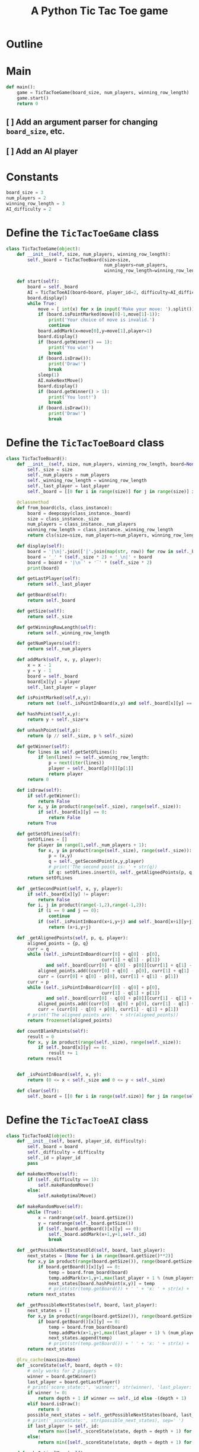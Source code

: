 #+title: A Python Tic Tac Toe game

* Outline
:PROPERTIES:
:CREATED_TIME: [2021-11-07 Sun 14:52]
:END:

#+BEGIN_SRC python :noweb yes :tangle main.py :exports none
"""This is a Python Tic Tac Toe game"""

# imports
import sys
<<tictactoe-main-imports>>

# constants
<<tictactoe-constants>>

# exception classes

# interface functions

# classes
<<TicTacToeBoard-defn>>

<<TicTacToeAI-defn>>

<<TicTacToeGame-defn>>

# internal functions & classes
<<tictactoe-main>>

if __name__ == '__main__':
    status = main()
    sys.exit(status)
#+END_SRC

* Main
:PROPERTIES:
:CREATED_TIME: [2021-11-07 Sun 15:54]
:END:

#+name: tictactoe-main
#+begin_src python
def main():
    game = TicTacToeGame(board_size, num_players, winning_row_length)
    game.start()
    return 0
#+end_src

** [ ] Add an argument parser for changing ~board_size~, etc.
:PROPERTIES:
:CREATED_TIME: [2021-11-08 Mon 22:58]
:END:

** [ ] Add an AI player
:PROPERTIES:
:CREATED_TIME: [2021-11-08 Mon 23:38]
:END:

* Constants
:PROPERTIES:
:CREATED_TIME: [2021-11-08 Mon 19:30]
:END:

#+name: tictactoe-constants
#+begin_src python
board_size = 3
num_players = 2
winning_row_length = 3
AI_difficulty = 2
#+end_src

* Define the ~TicTacToeGame~ class
:PROPERTIES:
:CREATED_TIME: [2021-11-07 Sun 16:20]
:END:

#+name: TicTacToeGame-defn
#+begin_src python
class TicTacToeGame(object):
    def __init__(self, size, num_players, winning_row_length):
        self._board = TicTacToeBoard(size=size,
                                     num_players=num_players,
                                     winning_row_length=winning_row_length)

    def start(self):
        board = self._board
        AI = TicTacToeAI(board=board, player_id=2, difficulty=AI_difficulty)
        board.display()
        while True:
            move = [ int(x) for x in input('Make your move: ').split()]
            if (board.isPointMarked(move[0]-1,move[1]-1)):
                print('Your choice of move is invalid.')
                continue
            board.addMark(x=move[0],y=move[1],player=1)
            board.display()
            if (board.getWinner() == 1):
                print('You win!')
                break
            if (board.isDraw()):
                print('Draw!')
                break
            sleep(1)
            AI.makeNextMove()
            board.display()
            if (board.getWinner() > 1):
                print('You lost!')
                break
            if (board.isDraw()):
                print('Draw!')
                break
#+end_src

* Define the ~TicTacToeBoard~ class
:PROPERTIES:
:CREATED_TIME: [2021-11-07 Sun 22:32]
:END:

#+name: TicTacToeBoard-defn
#+begin_src python
class TicTacToeBoard():
    def __init__(self, size, num_players, winning_row_length, board=None, last_player=0):
        self._size = size
        self._num_players = num_players
        self._winning_row_length = winning_row_length
        self._last_player = last_player
        self._board = [[0 for i in range(size)] for j in range(size)] if board is None else board

    @classmethod
    def from_board(cls, class_instance):
        board = deepcopy(class_instance._board)
        size = class_instance._size
        num_players = class_instance._num_players
        winning_row_length = class_instance._winning_row_length
        return cls(size=size, num_players=num_players, winning_row_length=winning_row_length, board=board)

    def display(self):
        board = '|\n|'.join(['|'.join(map(str, row)) for row in self._board])
        board = '_' * (self._size * 2) + '_\n|' + board
        board = board + '|\n‾' + '‾' * (self._size * 2)
        print(board)

    def getLastPlayer(self):
        return self._last_player

    def getBoard(self):
        return self._board

    def getSize(self):
        return self._size

    def getWinningRowLength(self):
        return self._winning_row_length

    def getNumPlayers(self):
        return self._num_players

    def addMark(self, x, y, player):
        x = x - 1
        y = y - 1
        board = self._board
        board[x][y] = player
        self._last_player = player

    def isPointMarked(self,x,y):
        return not (self._isPointInBoard(x,y) and self._board[x][y] == 0)

    def hashPoint(self,x,y):
        return y + self._size*x

    def unhashPoint(self,p):
        return (p // self._size, p % self._size)

    def getWinner(self):
        for lines in self.getSetOfLines():
            if len(lines) >= self._winning_row_length:
                p = next(iter(lines))
                player = self._board[p[0]][p[1]]
                return player
        return 0

    def isDraw(self):
        if self.getWinner():
            return False
        for x, y in product(range(self._size), range(self._size)):
            if self._board[x][y] == 0:
                return False
        return True

    def getSetOfLines(self):
        setOfLines = []
        for player in range(1,self._num_players + 1):
            for x, y in product(range(self._size), range(self._size)):
                p = (x,y)
                q = self._getSecondPoint(x,y,player)
                # print('The second point is: ' + str(q))
                if q: setOfLines.insert(0, self._getAlignedPoints(p, q, player))
        return setOfLines

    def _getSecondPoint(self, x, y, player):
        if self._board[x][y] != player:
            return False
        for i, j in product(range(-1,2),range(-1,2)):
            if (i == 0 and j == 0):
                continue
            if (self._isPointInBoard(x+i,y+j) and self._board[x+i][y+j] == player):
                return (x+i,y+j)

    def _getAlignedPoints(self, p, q, player):
        aligned_points = {p, q}
        curr = q
        while (self._isPointInBoard(curr[0] + q[0] - p[0],
                                    curr[1] + q[1] - p[1])
               and self._board[curr[0] + q[0] - p[0]][curr[1] + q[1] - p[1]] == player):
            aligned_points.add((curr[0] + q[0] - p[0], curr[1] + q[1] - p[1]))
            curr = (curr[0] + q[0] - p[0], curr[1] + q[1] - p[1])
        curr = p
        while (self._isPointInBoard(curr[0] - q[0] + p[0],
                                    curr[1] - q[1] + p[1])
               and self._board[curr[0] - q[0] + p[0]][curr[1] - q[1] + p[1]] == player):
            aligned_points.add((curr[0] - q[0] + p[0], curr[1] - q[1] + p[1]))
            curr = (curr[0] - q[0] + p[0], curr[1] - q[1] + p[1])
        # print('The aligned points are: ' + str(aligned_points))
        return frozenset(aligned_points)

    def countBlankPoints(self):
        result = 0
        for x, y in product(range(self._size), range(self._size)):
            if self._board[x][y] == 0:
                result += 1
        return result


    def _isPointInBoard(self, x, y):
        return (0 <= x < self._size and 0 <= y < self._size)

    def clear(self):
        self._board = [[0 for i in range(self.size)] for j in range(self.size)]
#+end_src

* Define the ~TicTacToeAI~ class
:PROPERTIES:
:CREATED_TIME: [2021-11-08 Mon 23:46]
:END:

#+name: TicTacToeAI-defn
#+begin_src python
class TicTacToeAI(object):
    def __init__(self, board, player_id, difficulty):
        self._board = board
        self._difficulty = difficulty
        self._id = player_id
        pass

    def makeNextMove(self):
        if (self._difficulty == 1):
            self.makeRandomMove()
        else:
            self.makeOptimalMove()

    def makeRandomMove(self):
        while (True):
            x = randrange(self._board.getSize())
            y = randrange(self._board.getSize())
            if (self._board.getBoard()[x][y] == 0):
                self._board.addMark(x+1,y+1,self._id)
                break

    def _getPossibleNextStatesOld(self, board, last_player):
        next_states = [None for i in range(board.getSize()**2)]
        for x,y in product(range(board.getSize()), range(board.getSize())):
            if board.getBoard()[x][y] == 0:
                temp = board.from_board(board)
                temp.addMark(x+1,y+1,max(last_player + 1 % (num_players + 1), 1))
                next_states[board.hashPoint(x,y)] = temp
                # print(str(temp.getBoard()) + ' ' + 'x: ' + str(x) + ', y: ' + str(y) + ', board.getBoard()[x][y]: ' + str(board.getBoard()[x][y]))
        return next_states

    def _getPossibleNextStates(self, board, last_player):
        next_states = []
        for x,y in product(range(board.getSize()), range(board.getSize())):
            if board.getBoard()[x][y] == 0:
                temp = board.from_board(board)
                temp.addMark(x+1,y+1,max((last_player + 1) % (num_players + 1), 1))
                next_states.append(temp)
                # print(str(temp.getBoard()) + ' ' + 'x: ' + str(x) + ', y: ' + str(y) + ', board.getBoard()[x][y]: ' + str(board.getBoard()[x][y]))
        return next_states

    @lru_cache(maxsize=None)
    def _scoreState(self, board, depth = 0):
        # only works for 2 players
        winner = board.getWinner()
        last_player = board.getLastPlayer()
        # print('score_state::', 'winner:', str(winner), 'last_player:', str(last_player), board.isDraw(), sep=' ')
        if winner != 0:
            return depth + 1 if winner == self._id else -(depth + 1)
        elif board.isDraw():
            return 0
        possible_next_states = self._getPossibleNextStates(board, last_player)
        # print('_scoreState:', str(possible_next_states), sep=' ')
        if last_player != self._id:
            return max([self._scoreState(state, depth = depth + 1) for state in possible_next_states])
        else:
            return min([self._scoreState(state, depth = depth + 1) for state in possible_next_states])

    def makeOptimalMove(self):
        board = self._board
        possible_next_states = self._getPossibleNextStatesOld(board, board.getLastPlayer())
        next_state_scores = [self._scoreState(state) if state else -inf for state in possible_next_states]
        # print(str(next_state_scores))
        best_move = board.unhashPoint(max(range(len(next_state_scores)),
                                         key=next_state_scores.__getitem__))
        # print('AI ' + str(self._id) + ' marks ' + str(best_move))
        board.addMark(best_move[0] + 1,best_move[1] + 1,self._id)
#+end_src

#+RESULTS: TicTacToeAI-defn
: None

* Create ~unittest~ tests
:PROPERTIES:
:CREATED_TIME: [2021-11-08 Mon 13:48]
:END:

** ~TicTacToeBoard~ tests
:PROPERTIES:
:CREATED_TIME: [2021-11-08 Mon 15:18]
:END:

#+name: unittest-TicTacToeBoard
#+begin_src python
class TestTicTacToeBoard(unittest.TestCase):
    def test_addMark(self):
        board = TicTacToeBoard(size=3, num_players=1, winning_row_length=3)
        board.addMark(x=1,y=1,player=1)
        self.assertEqual(board.getBoard(), [[1, 0, 0], [0, 0, 0], [0, 0, 0]])
        board.addMark(x=1,y=2,player=1)
        self.assertEqual(board.getBoard(), [[1, 1, 0], [0, 0, 0], [0, 0, 0]])
        board.addMark(x=1,y=3,player=1)
        self.assertEqual(board.getBoard(), [[1, 1, 1], [0, 0, 0], [0, 0, 0]])
        
    def test_getWinner(self):
        board = TicTacToeBoard(size=3, num_players=1, winning_row_length=3)
        board._board = [[1, 1, 1],
                        [0, 0, 0],
                        [0, 0, 0]]
        self.assertEqual(board.getWinner(), 1)
        board._board = [[1, 0, 1],
                        [0, 1, 0],
                        [0, 0, 0]]
        self.assertEqual(board.getWinner(), 0)
        board._board = [[1, 1, 0],
                        [1, 0, 1],
                        [0, 1, 1]]
        self.assertEqual(board.getWinner(), 0)
        board._board = [[1, 1, 0],
                        [1, 1, 1],
                        [0, 1, 1]]
        self.assertEqual(board.getWinner(), 1)
#+end_src

** COMMENT ~TicTacToeAI~ tests
:PROPERTIES:
:CREATED_TIME: [2021-11-09 Tue 14:49]
:END:

#+name: unittest-TicTacToeAI
#+begin_src python
class TestTicTacToeAI(unittest.TestCase):
    def test_getPossibleGameStates(self):
        board = TicTacToeBoard(size=3, num_players=1, winning_row_length=3)
        board.addMark(x=1,y=1,player=1)
        board.addMark(x=1,y=2,player=2)
        board.addMark(x=1,y=3,player=1)
        board.addMark(x=1,y=1,player=2)
        board.addMark(x=1,y=2,player=1)
        board.addMark(x=1,y=3,player=2)
        board.addMark(x=1,y=1,player=1)
        # board.addMark(x=1,y=2,player=2)
        # board.addMark(x=1,y=3,player=1)
        AI = TicTacToeAI(board=board, player_id=2, difficulty=2)
#+end_src

* Write ~run_tests.py~
:PROPERTIES:
:CREATED_TIME: [2021-11-08 Mon 15:16]
:END:

#+begin_src python :noweb yes :tangle run_tests.py :exports none
import sys
import unittest
from main import *
from numpy import array_equal

<<unittest-TicTacToeBoard>>

<<unittest-TicTacToeAI>>

def main():
    suite = unittest.TestSuite()
    suite.addTests(
        unittest.defaultTestLoader.loadTestsFromModule(sys.modules[__name__]))
    unittest.TextTestRunner(verbosity=2).run(suite)
    return 0

if __name__ == '__main__':
    status = main()
    sys.exit(status)
#+end_src

* Imports
:PROPERTIES:
:CREATED_TIME: [2021-11-07 Sun 15:59]
:END:

#+name: tictactoe-main-imports
#+begin_src python
from itertools import product
from numpy import matrix
from time import sleep
from random import randrange
from math import inf
from copy import deepcopy
from functools import lru_cache
#+end_src

